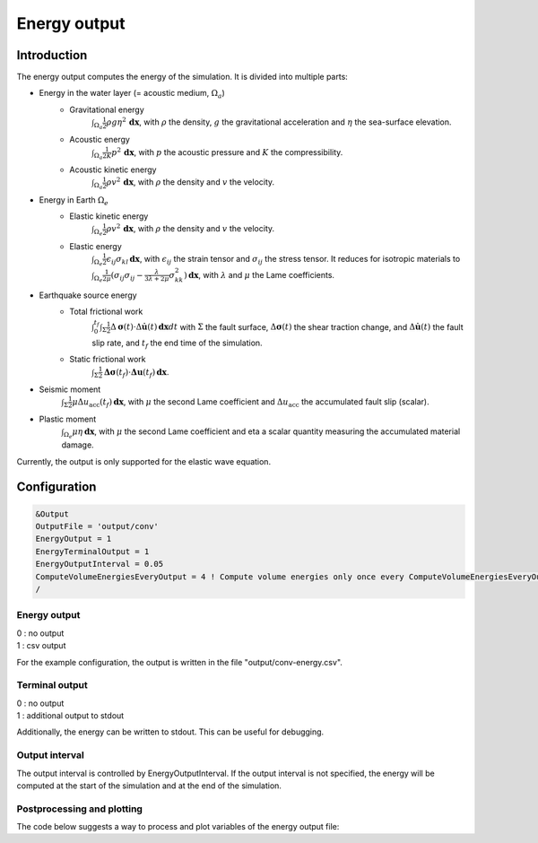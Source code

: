 .. _energy_output:

Energy output
==============

Introduction
--------------

The energy output computes the energy of the simulation. It is divided into multiple parts:

- Energy in the water layer (= acoustic medium, :math:`\Omega_a`)
    - Gravitational energy 
        :math:`\int_{\Omega_a} \frac{1}{2} \rho g \eta^2 \,\mathbf{dx}`, with :math:`\rho` the density, :math:`g` the gravitational acceleration and :math:`\eta` the sea-surface elevation.
    - Acoustic energy 
        :math:`\int_{\Omega_a} \frac{1}{2K} p^2 \,\mathbf{dx}`, with :math:`p` the acoustic pressure and :math:`K` the compressibility.
    - Acoustic kinetic energy 
        :math:`\int_{\Omega_a} \frac{1}{2} \rho v^2 \,\mathbf{dx}`, with :math:`\rho` the density and :math:`v` the velocity.
- Energy in Earth :math:`\Omega_e`
    - Elastic kinetic energy 
        :math:`\int_{\Omega_e} \frac{1}{2} \rho v^2 \,\mathbf{dx}`, with :math:`\rho` the density and :math:`v` the velocity.
    - Elastic energy 
        :math:`\int_{\Omega_e} \frac{1}{2} \epsilon_{ij} \sigma_{kl} \,\mathbf{dx}`, with  :math:`\epsilon_{ij}` the strain tensor and :math:`\sigma_{ij}` the stress tensor. It reduces for isotropic materials to :math:`\int_{\Omega_e} \frac{1}{2\mu} (\sigma_{ij} \sigma_{ij} -\frac{\lambda}{3\lambda+2\mu} \sigma_{kk}^2)\,\mathbf{dx}`, with :math:`\lambda` and :math:`\mu` the Lame coefficients.
- Earthquake source energy
    - Total frictional work 
        :math:`\int_{0}^{t_f} \int_{\Sigma} \frac{1}{2} \Delta\mathbf{\sigma}(t) \cdot \Delta\mathbf{\dot{u}}(t) \,\mathbf{dx}dt` with :math:`\Sigma` the fault surface, :math:`\Delta\mathbf{\sigma}(t)` the shear traction change, and :math:`\Delta\mathbf{\dot{u}}(t)` the fault slip rate, and :math:`t_f` the end time of the simulation.
    - Static frictional work 
        :math:`\int_{\Sigma} \frac{1}{2} \mathbf{\Delta\sigma}(t_f) \cdot \mathbf{\Delta u}(t_f) \,\mathbf{dx}`.
- Seismic moment
        :math:`\int_{\Sigma} \frac{1}{2} \mu \Delta u_\mathrm{acc}(t_f) \,\mathbf{dx}`, with :math:`\mu` the second Lame coefficient and :math:`\Delta u_\mathrm{acc}` the accumulated fault slip (scalar).
- Plastic moment 
    :math:`\int_{\Omega_e} \mu \eta  \,\mathbf{dx}`, with :math:`\mu` the second Lame coefficient and \eta a scalar quantity measuring the accumulated material damage.

Currently, the output is only supported for the elastic wave equation.

Configuration
--------------

.. code-block:: Fortran

    &Output
    OutputFile = 'output/conv'
    EnergyOutput = 1
    EnergyTerminalOutput = 1
    EnergyOutputInterval = 0.05
    ComputeVolumeEnergiesEveryOutput = 4 ! Compute volume energies only once every ComputeVolumeEnergiesEveryOutput * EnergyOutputInterval 
    /

Energy output
~~~~~~~~~~~~~~
| 0 : no output
| 1 : csv output

For the example configuration, the output is written in the file "output/conv-energy.csv".

Terminal output
~~~~~~~~~~~~~~~~
| 0 : no output
| 1 : additional output to stdout

Additionally, the energy can be written to stdout.
This can be useful for debugging.

Output interval
~~~~~~~~~~~~~~~~
The output interval is controlled by EnergyOutputInterval.
If the output interval is not specified, the energy will be computed at the start of the simulation and at the end of the simulation.


Postprocessing and plotting
~~~~~~~~~~~~~~~~~~~~~~~~~~~~

The code below suggests a way to process and plot variables of the energy output file:

.. conde-block:: python
	import pandas as pd
	import numpy as np
	import matplotlib.pylab as plt

	df = pd.read_csv("prefix-energy.csv")
	df = df.pivot_table(index="time", columns="variable", values="measurement")
	df["seismic_moment_rate"] = np.gradient(df["seismic_moment"], df.index[1])
	df.plot(y="seismic_moment_rate", use_index=True)

	# if ComputeVolumeEnergiesEveryOutput > 1
	volume_output = df.dropna()
	volume_output.plot(y="elastic_energy", use_index=True)

	plt.show()
